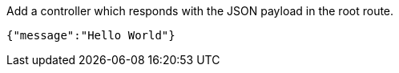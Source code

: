 Add a controller which responds with the JSON payload in the root route.

[source,json]
----
{"message":"Hello World"}
----